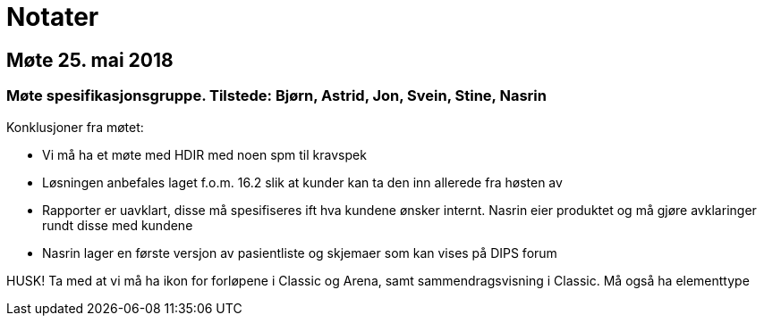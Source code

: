 = Notater

== Møte 25. mai 2018 

=== Møte spesifikasjonsgruppe. Tilstede: Bjørn, Astrid, Jon, Svein, Stine, Nasrin

Konklusjoner fra møtet:

* Vi må ha et møte med HDIR med noen spm til kravspek
* Løsningen anbefales laget f.o.m. 16.2 slik at kunder kan ta den inn allerede fra høsten av
* Rapporter er uavklart, disse må spesifiseres ift hva kundene ønsker internt. Nasrin eier produktet og må gjøre avklaringer rundt disse med kundene
* Nasrin lager en første versjon av pasientliste og skjemaer som kan vises på DIPS forum 



HUSK! Ta med at vi må ha ikon for forløpene i Classic og Arena, samt sammendragsvisning i Classic. Må også ha elementtype
